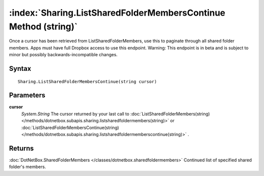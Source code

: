 :index:`Sharing.ListSharedFolderMembersContinue Method (string)`
================================================================

Once a cursor has been retrieved from ListSharedFolderMembers, use this to paginate through all shared folder members. Apps must have full Dropbox access to use this endpoint. Warning: This endpoint is in beta and is subject to minor but possibly backwards-incompatible changes.

Syntax
------

::

	Sharing.ListSharedFolderMembersContinue(string cursor)

Parameters
----------

**cursor**
	*System.String* The cursor returned by your last call to :doc:`ListSharedFolderMembers(string) </methods/dotnetbox.subapis.sharing.listsharedfoldermembers(string)>`  or :doc:`ListSharedFolderMembersContinue(string) </methods/dotnetbox.subapis.sharing.listsharedfoldermemberscontinue(string)>` .

Returns
-------

:doc:`DotNetBox.SharedFolderMembers </classes/dotnetbox.sharedfoldermembers>`  Continued list of specified shared folder's members. 
